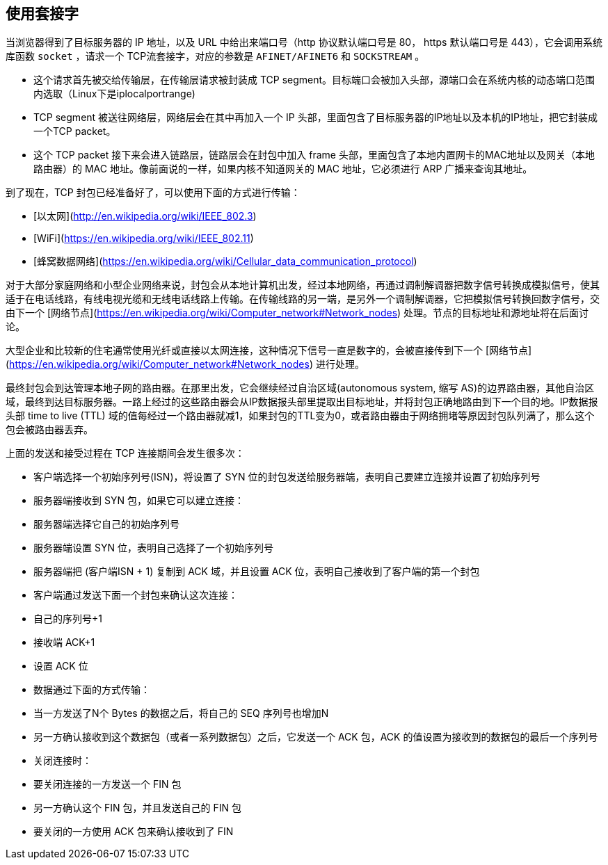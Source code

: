 == 使用套接字

当浏览器得到了目标服务器的 IP 地址，以及 URL 中给出来端口号（http 协议默认端口号是 80， https 默认端口号是 443），它会调用系统库函数 ``socket`` ，请求一个
TCP流套接字，对应的参数是 ``AFINET/AFINET6`` 和 ``SOCKSTREAM`` 。

* 这个请求首先被交给传输层，在传输层请求被封装成 TCP segment。目标端口会被加入头部，源端口会在系统内核的动态端口范围内选取（Linux下是iplocalportrange)
* TCP segment 被送往网络层，网络层会在其中再加入一个 IP 头部，里面包含了目标服务器的IP地址以及本机的IP地址，把它封装成一个TCP packet。
* 这个 TCP packet 接下来会进入链路层，链路层会在封包中加入 frame 头部，里面包含了本地内置网卡的MAC地址以及网关（本地路由器）的 MAC 地址。像前面说的一样，如果内核不知道网关的 MAC 地址，它必须进行 ARP 广播来查询其地址。

到了现在，TCP 封包已经准备好了，可以使用下面的方式进行传输：

* [以太网](http://en.wikipedia.org/wiki/IEEE_802.3)
* [WiFi](https://en.wikipedia.org/wiki/IEEE_802.11)
* [蜂窝数据网络](https://en.wikipedia.org/wiki/Cellular_data_communication_protocol)

对于大部分家庭网络和小型企业网络来说，封包会从本地计算机出发，经过本地网络，再通过调制解调器把数字信号转换成模拟信号，使其适于在电话线路，有线电视光缆和无线电话线路上传输。在传输线路的另一端，是另外一个调制解调器，它把模拟信号转换回数字信号，交由下一个 [网络节点](https://en.wikipedia.org/wiki/Computer_network#Network_nodes) 处理。节点的目标地址和源地址将在后面讨论。

大型企业和比较新的住宅通常使用光纤或直接以太网连接，这种情况下信号一直是数字的，会被直接传到下一个 [网络节点](https://en.wikipedia.org/wiki/Computer_network#Network_nodes) 进行处理。

最终封包会到达管理本地子网的路由器。在那里出发，它会继续经过自治区域(autonomous system, 缩写 AS)的边界路由器，其他自治区域，最终到达目标服务器。一路上经过的这些路由器会从IP数据报头部里提取出目标地址，并将封包正确地路由到下一个目的地。IP数据报头部 time to live (TTL) 域的值每经过一个路由器就减1，如果封包的TTL变为0，或者路由器由于网络拥堵等原因封包队列满了，那么这个包会被路由器丢弃。

上面的发送和接受过程在 TCP 连接期间会发生很多次：

* 客户端选择一个初始序列号(ISN)，将设置了 SYN 位的封包发送给服务器端，表明自己要建立连接并设置了初始序列号
* 服务器端接收到 SYN 包，如果它可以建立连接：
   * 服务器端选择它自己的初始序列号
   * 服务器端设置 SYN 位，表明自己选择了一个初始序列号
   * 服务器端把 (客户端ISN + 1) 复制到 ACK 域，并且设置 ACK 位，表明自己接收到了客户端的第一个封包
* 客户端通过发送下面一个封包来确认这次连接：
   * 自己的序列号+1
   * 接收端 ACK+1
   * 设置 ACK 位
* 数据通过下面的方式传输：
   * 当一方发送了N个 Bytes 的数据之后，将自己的 SEQ 序列号也增加N
   * 另一方确认接收到这个数据包（或者一系列数据包）之后，它发送一个 ACK 包，ACK 的值设置为接收到的数据包的最后一个序列号
* 关闭连接时：
   * 要关闭连接的一方发送一个 FIN 包
   * 另一方确认这个 FIN 包，并且发送自己的 FIN 包
   * 要关闭的一方使用 ACK 包来确认接收到了 FIN
